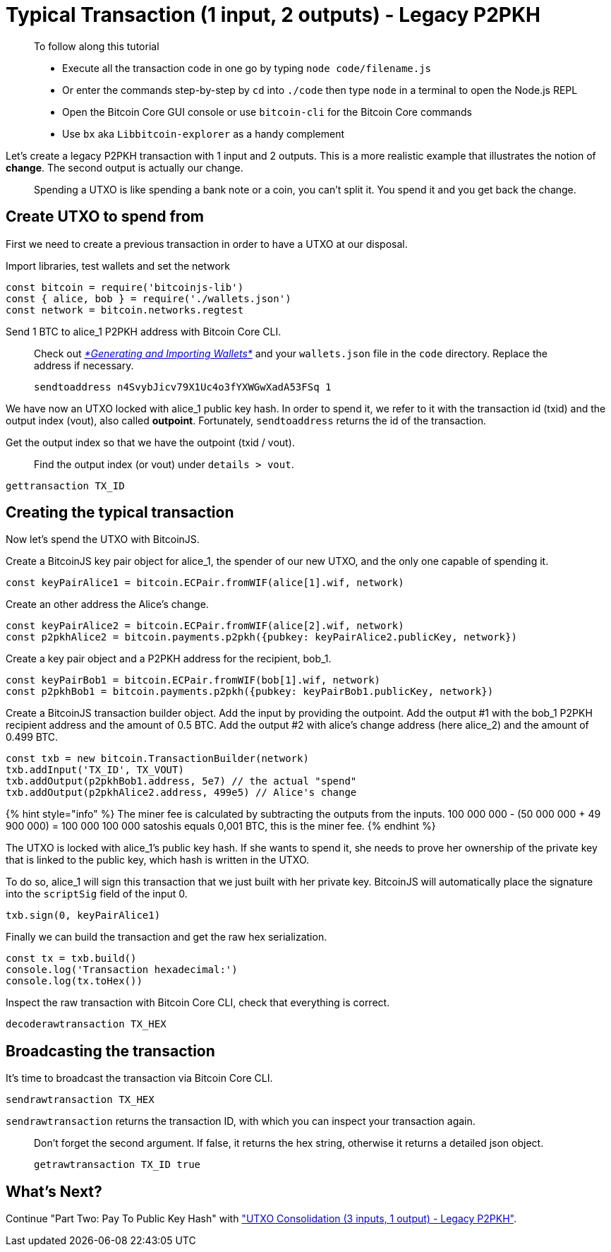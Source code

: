 = Typical Transaction (1 input, 2 outputs) - Legacy P2PKH

____

To follow along this tutorial

* Execute all the transaction code in one go by typing `node code/filename.js`
* Or enter the commands step-by-step by `cd` into `./code` then type `node` in a terminal to open the Node.js REPL
* Open the Bitcoin Core GUI console or use `bitcoin-cli` for the Bitcoin Core commands
* Use `bx` aka `Libbitcoin-explorer` as a handy complement

____

Let's create a legacy P2PKH transaction with 1 input and 2 outputs. This is a more realistic example that illustrates the notion of *change*. The second output is actually our change.

____

Spending a UTXO is like spending a bank note or a coin, you can't split it. You spend it and you get back the change.

____

== Create UTXO to spend from

First we need to create a previous transaction in order to have a UTXO at our disposal.

Import libraries, test wallets and set the network

[source,javascript]
----
const bitcoin = require('bitcoinjs-lib')
const { alice, bob } = require('./wallets.json')
const network = bitcoin.networks.regtest

----

Send 1 BTC to alice_1 P2PKH address with Bitcoin Core CLI.

____

Check out link:../../part-one-preparing-the-work-environment/generating_and_importing_wallets.md[_*Generating and Importing Wallets*_] and your `wallets.json` file in the `code` directory. Replace the address if necessary.

[source,bash]
----
sendtoaddress n4SvybJicv79X1Uc4o3fYXWGwXadA53FSq 1
----

____

We have now an UTXO locked with alice_1 public key hash. In order to spend it, we refer to it with the transaction id (txid) and the output index (vout), also called *outpoint*. Fortunately, `sendtoaddress` returns the id of the transaction.

Get the output index so that we have the outpoint (txid / vout).

____

Find the output index (or vout) under `details &gt; vout`.

____

[source,bash]
----
gettransaction TX_ID
----

== Creating the typical transaction

Now let's spend the UTXO with BitcoinJS.

Create a BitcoinJS key pair object for alice_1, the spender of our new UTXO, and the only one capable of spending it.

[source,javascript]
----
const keyPairAlice1 = bitcoin.ECPair.fromWIF(alice[1].wif, network)
----

Create an other address the Alice's change.

[source,javascript]
----
const keyPairAlice2 = bitcoin.ECPair.fromWIF(alice[2].wif, network)
const p2pkhAlice2 = bitcoin.payments.p2pkh({pubkey: keyPairAlice2.publicKey, network})
----

Create a key pair object and a P2PKH address for the recipient, bob_1.

[source,javascript]
----
const keyPairBob1 = bitcoin.ECPair.fromWIF(bob[1].wif, network)
const p2pkhBob1 = bitcoin.payments.p2pkh({pubkey: keyPairBob1.publicKey, network})
----

Create a BitcoinJS transaction builder object. Add the input by providing the outpoint. Add the output #1 with the bob_1 P2PKH recipient address and the amount of 0.5 BTC. Add the output #2 with alice's change address (here alice_2) and the amount of 0.499 BTC.

[source,javascript]
----
const txb = new bitcoin.TransactionBuilder(network)
txb.addInput('TX_ID', TX_VOUT)
txb.addOutput(p2pkhBob1.address, 5e7) // the actual "spend"
txb.addOutput(p2pkhAlice2.address, 499e5) // Alice's change
----

{% hint style="info" %}
The miner fee is calculated by subtracting the outputs from the inputs. 100 000 000 - (50 000 000 + 49 900 000) = 100 000 100 000 satoshis equals 0,001 BTC, this is the miner fee.
{% endhint %}

The UTXO is locked with alice_1's public key hash. If she wants to spend it, she needs to prove her ownership of the private key that is linked to the public key, which hash is written in the UTXO.

To do so, alice_1 will sign this transaction that we just built with her private key. BitcoinJS will automatically place the signature into the `scriptSig` field of the input 0.

[source,javascript]
----
txb.sign(0, keyPairAlice1)
----

Finally we can build the transaction and get the raw hex serialization.

[source,javascript]
----
const tx = txb.build()
console.log('Transaction hexadecimal:')
console.log(tx.toHex())
----

Inspect the raw transaction with Bitcoin Core CLI, check that everything is correct.

[source,bash]
----
decoderawtransaction TX_HEX
----

== Broadcasting the transaction

It's time to broadcast the transaction via Bitcoin Core CLI.

[source,bash]
----
sendrawtransaction TX_HEX
----

`sendrawtransaction` returns the transaction ID, with which you can inspect your transaction again.

____

Don't forget the second argument. If false, it returns the hex string, otherwise it returns a detailed json object.

[source,bash]
----
getrawtransaction TX_ID true
----

____

== What's Next?

Continue "Part Two: Pay To Public Key Hash" with link:p2pkh_utxo_consolidation_3_1.md["UTXO Consolidation (3 inputs, 1 output) - Legacy P2PKH"].